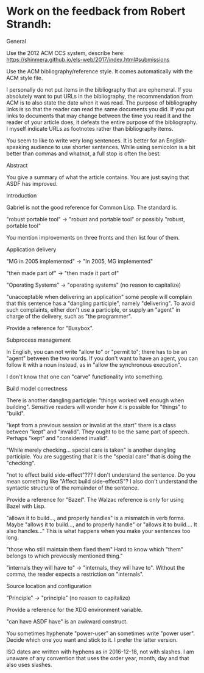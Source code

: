 * Work on the feedback from Robert Strandh:
General

  Use the 2012 ACM CCS system, describe here:
  https://shinmera.github.io/els-web/2017/index.html#submissions

  Use the ACM bibliography/reference style.  It comes automatically
  with the ACM style file.

  I personally do not put items in the bibliography that are
  ephemeral.  If you absolutely want to put URLs in the bibliography,
  the recommendation from ACM is to also state the date when it was
  read.  The purpose of bibliography links is so that the reader can
  read the same documents you did.  If you put links to documents that
  may change between the time you read it and the reader of your
  article does, it defeats the entire purpose of the bibliography.  I
  myself indicate URLs as footnotes rather than bibliography items.

  You seem to like to write very long sentences.  It is better for an
  English-speaking audience to use shorter sentences.  While using
  semicolon is a bit better than commas and whatnot, a full stop is
  often the best.

Abstract

  You give a summary of what the article contains.  You are just
  saying that ASDF has improved.

Introduction

  Gabriel is not the good reference for Common Lisp.  The standard is.

  "robust portable tool" -> "robust and portable tool" or possibly
  "robust, portable tool"

  You mention improvements on three fronts and then list four of
  them.

Application delivery

  "MG in 2005 implemented" -> "In 2005, MG implemented"

  "then made part of" -> "then made it part of"

  "Operating Systems" -> "operating systems" (no reason to capitalize)

  "unacceptable when delivering an application"  some people will
  complain that this sentence has a "dangling participle", namely
  "delivering".  To avoid such complaints, either don't use a
  participle, or supply an "agent" in charge of the delivery, such as
  "the programmer".

  Provide a reference for "Busybox".

Subprocess management

  In English, you can not write "allow to" or "permit to"; there has
  to be an "agent" between the two words.  If you don't want to have
  an agent, you can follow it with a noun instead, as in "allow the
  synchronous execution".

  I don't know that one can "carve" functionality into something.

Build model correctness

  There is another dangling participle: "things worked well enough
  when building".  Sensitive readers will wonder how it is possible
  for "things" to "build".

  "kept from a previous session or invalid at the start"  there is a
  class between "kept" and "invalid".  They ought to be the same part
  of speech.  Perhaps "kept" and "considered invalid".

  "While merely checking... special care is taken" is another dangling
  participle.  You are suggesting that it is the "special care" that
  is doing the "checking".

  "not to effect build side-effect"???  I don't understand the
  sentence.  Do you mean something like "Affect build side-effectS"?
  I also don't understand the syntactic structure of the remainder of
  the sentence.

  Provide a reference for "Bazel".  The Walzac reference is only for
  using Bazel with Lisp.

  "allows it to build..., and properly handles" is a mismatch in verb
  forms.  Maybe "allows it to build..., and to properly handle" or
  "allows it to build....  It also handles..."  This is what happens
  when you make your sentences too long.

  "those who still maintain them fixed them"  Hard to know which
  "them" belongs to which previously mentioned thing."

  "internals they will have to" -> "internals, they will have to".
  Without the comma, the reader expects a restriction on "internals".

Source location and configuration

  "Principle" -> "principle"  (no reason to capitalize)

  Provide a reference for the XDG environment variable.

  "can have ASDF have" is an awkward construct.

  You sometimes hyphenate "power-user" an sometimes write "power
  user".  Decide which one you want and stick to it.  I prefer the
  latter version.

  ISO dates are written with hyphens as in 2016-12-18, not with
  slashes.  I am unaware of any convention that uses the order year,
  month, day and that also uses slashes.
